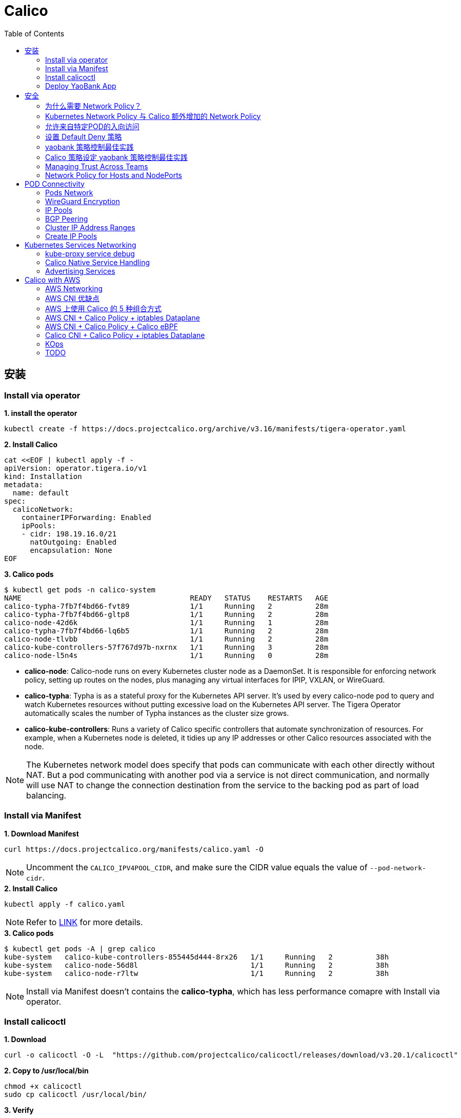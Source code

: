 = Calico 
:toc: manual

== 安装

=== Install via operator

[source, bash]
.*1. install the operator*
----
kubectl create -f https://docs.projectcalico.org/archive/v3.16/manifests/tigera-operator.yaml
----

[source, bash]
.*2. Install Calico*
----
cat <<EOF | kubectl apply -f -
apiVersion: operator.tigera.io/v1
kind: Installation
metadata:
  name: default
spec:
  calicoNetwork:
    containerIPForwarding: Enabled
    ipPools:
    - cidr: 198.19.16.0/21
      natOutgoing: Enabled
      encapsulation: None
EOF
----

[source, bash]
.*3. Calico pods*
----
$ kubectl get pods -n calico-system 
NAME                                       READY   STATUS    RESTARTS   AGE
calico-typha-7fb7f4bd66-fvt89              1/1     Running   2          28m
calico-typha-7fb7f4bd66-gltp8              1/1     Running   2          28m
calico-node-42d6k                          1/1     Running   1          28m
calico-typha-7fb7f4bd66-lq6b5              1/1     Running   2          28m
calico-node-tlvbb                          1/1     Running   2          28m
calico-kube-controllers-57f767d97b-nxrnx   1/1     Running   3          28m
calico-node-l5n4s                          1/1     Running   0          28m
----

* *calico-node*: Calico-node runs on every Kubernetes cluster node as a DaemonSet. It is responsible for enforcing network policy, setting up routes on the nodes, plus managing any virtual interfaces for IPIP, VXLAN, or WireGuard.
* *calico-typha*: Typha is as a stateful proxy for the Kubernetes API server. It's used by every calico-node pod to query and watch Kubernetes resources without putting excessive load on the Kubernetes API server.  The Tigera Operator automatically scales the number of Typha instances as the cluster size grows.
* *calico-kube-controllers*: Runs a variety of Calico specific controllers that automate synchronization of resources. For example, when a Kubernetes node is deleted, it tidies up any IP addresses or other Calico resources associated with the node.

NOTE: The Kubernetes network model does specify that pods can communicate with each other directly without NAT. But a pod communicating with another pod via a service is not direct communication, and normally will use NAT to change the connection destination from the service to the backing pod as part of load balancing.

=== Install via Manifest

[source, bash]
.*1. Download Manifest*
----
curl https://docs.projectcalico.org/manifests/calico.yaml -O
----

NOTE: Uncomment the `CALICO_IPV4POOL_CIDR`, and make sure the CIDR value equals the value of `--pod-network-cidr`.

[source, bash]
.*2. Install Calico*
----
kubectl apply -f calico.yaml
---- 

NOTE: Refer to https://docs.projectcalico.org/getting-started/kubernetes/self-managed-onprem/onpremises[LINK] for more details.

[source, bash]
.*3. Calico pods*
----
$ kubectl get pods -A | grep calico
kube-system   calico-kube-controllers-855445d444-8rx26   1/1     Running   2          38h
kube-system   calico-node-56d8l                          1/1     Running   2          38h
kube-system   calico-node-r7ltw                          1/1     Running   2          38h
----

NOTE: Install via Manifest doesn't contains the *calico-typha*, which has less performance comapre with Install via operator.

=== Install calicoctl

[source, bash]
.*1. Download*
----
curl -o calicoctl -O -L  "https://github.com/projectcalico/calicoctl/releases/download/v3.20.1/calicoctl" 
----

[source, bash]
.*2. Copy to /usr/local/bin*
----
chmod +x calicoctl 
sudo cp calicoctl /usr/local/bin/
----

[source, bash]
.*3. Verify*
----
$ calicoctl get nodes -o wide
NAME            ASN       IPV4             IPV6   
control-plane   (64512)   172.16.25.3/24          
worker01        (64512)   172.16.25.4/24     
----

NOTE: Refer to https://docs.projectcalico.org/reference/calicoctl/ for calicoctl reference.

=== Deploy YaoBank App

The YaoBank Demo App contains 3 Microservice:

image:files/microservice-on-k8s.png[]

* Customer (which provides a simple web GUI)
* Summary (some middleware business logic)
* Database (the persistent datastore for the bank) 

Originally from https://raw.githubusercontent.com/tigera/ccol1/main/yaobank.yaml, the nodeSelector are adjuested, and the docker image are retagged.

* link:files/yaobank.yaml[yaobank.yaml]

[source, bash]
.*1. Deploy YaoBank App*
----
kubectl apply -f yaobank.yaml 
----

[source, bash]
.*2. Show YaoBank App*
----
$ kubectl get pods -n yaobank --show-labels --no-headers
customer-cfc847564-dk56j    1/1   Running   0     82s   app=customer,pod-template-hash=cfc847564,version=v1
database-644f4569dd-mnncp   1/1   Running   0     83s   app=database,pod-template-hash=644f4569dd,version=v1
summary-5877cf8b57-9sc44    1/1   Running   0     82s   app=summary,pod-template-hash=5877cf8b57,version=v1
summary-5877cf8b57-kjb7b    1/1   Running   0     82s   app=summary,pod-template-hash=5877cf8b57,version=v1
----

[source, bash]
.*3. Verify App*
----
$ curl http://control-plane:30180/ -I
HTTP/1.0 200 OK
Content-Type: text/html; charset=utf-8
Content-Length: 593
Server: Werkzeug/0.12.2 Python/2.7.12
Date: Fri, 24 Sep 2021 16:59:18 GMT
----

== 安全

=== 为什么需要 Network Policy？

image:files/networkpolicy.png[]

* 在容器平台需要基于IP地址或者应用端口进行流量控制（OSI L3、L4）
* 以应用为中心的设计，通过标签匹配的方式控制着应用POD如何被访问
* K8S 提供了 Network Policy API 接口，但是没有做实现，实现交给 CNI 插件实现厂商，实现与底层网络能力的解耦
* Network Policy价值
** 攻击者花样更加聪明
** 攻击量更多
** 东西向安全
** 可以让非网络专家配置防火墙。
* 南北向安全：Calico Enterprise integrates with Fortinet firewalls, and make Fortinet understands ingress node or pod ip address.

=== Kubernetes Network Policy 与 Calico 额外增加的 Network Policy

[cols="5a,5a"]
|===
|Kubernetes Network Policy |Calico Network Policy

|
* Ingress & egress rules
* Pod selectors
* Namespce selectors
* Port lists
* Named Ports
* IP blocks & excepts
* TCP, UDP, or SCTP
|
* Namespaced & global scopes
* Deny and log actions
* Policy ordering
* Richer matches, like ServiceAccounts, ICMP
* Istio integration, like Cryptpgraphic identity matching, Layer 5-7 match criteria

|===

=== 允许来自特定POD的入向访问

如下图所示为允许来自特定POD的入向访问，名称为database的POD只允许来自summary POD的入向访问

image:files/allow-traffic-from-specific-pod.png[]

[source, bash]
.*1. 查看 database POD 标签*
----
$ kubectl get pods -n yaobank --show-labels | grep database
database-644f4569dd-mnncp   1/1     Running   0          22h   app=database,pod-template-hash=644f4569dd,version=v1
----

[source, bash]
.*2. 查看 summary POD 标签*
----
$ kubectl get pods -n yaobank --show-labels | grep summary
summary-5877cf8b57-9sc44    1/1     Running   0          22h   app=summary,pod-template-hash=5877cf8b57,version=v1
summary-5877cf8b57-kjb7b    1/1     Running   0          22h   app=summary,pod-template-hash=5877cf8b57,version=v1
----

[source, bash]
.*3. 分别在 customer POD 和summary POD 内访问database*
----
CUSTOMER_POD=$(kubectl get pods -n yaobank -l app=customer -o name)
SUMMARY_POD=$(kubectl get pods -n yaobank -l app=summary -o name | head -n 1)

$ kubectl exec -it $CUSTOMER_POD -n yaobank -- bash 
root@customer-cfc847564-dk56j:/app# curl http://database:2379/v2/keys?recursive=true -I -s | head -n 1
HTTP/1.1 200 OK

$ kubectl exec -it $SUMMARY_POD -n yaobank -- bash 
root@summary-5877cf8b57-9sc44:/app# curl http://database:2379/v2/keys?recursive=true -I -s | head -n 1
HTTP/1.1 200 OK
----

[source, bash]
.*4. 添加 database-policy*
----
cat <<EOF | kubectl apply -f -
kind: NetworkPolicy
apiVersion: networking.k8s.io/v1
metadata:
  name: database-policy
  namespace: yaobank
spec:
  podSelector:
    matchLabels:
      app: database
  ingress:
  - from:
    - podSelector:
        matchLabels:
          app: summary
    ports:
      - protocol: TCP
        port: 2379
  egress:
    - to: []
EOF
----

* `spec.podSelector.matchLabels` - 指定要保护的目标 POD 为 database，具有 `app=database` 的标签。
* `spec.ingress.from.podSelector.matchLabels` - 指定允许访问的 POD 需具有 `app=summary` 标签

[source, bash]
.*5. 重复执行第3步，分别在 customer POD 和summary POD 内访问database**
----
root@customer-cfc847564-dk56j:/app# curl http://database:2379/v2/keys?recursive=true -I -m 3
curl: (28) Connection timed out after 3001 milliseconds

$ kubectl exec -it $SUMMARY_POD -n yaobank -- bash 
root@summary-5877cf8b57-9sc44:/app# curl http://database:2379/v2/keys?recursive=true -I -s | head -n 1
HTTP/1.1 200 OK
----

NOTE: 对比第三步执行的结果，拒绝来自 customer POD 的请求，而允许来自 summary POD 的请求。

[source, bash]
.*6. Clean Up*
----
kubectl delete networkpolicy database-policy -n yaobank
----

=== 设置 Default Deny 策略

[source, bash]
.*1. 访问服务*
----
$ curl http://control-plane:30180 -m 3
  <body>
  	<h1>Welcome to YAO Bank</h1>
  	<h2>Name: Spike Curtis</h2>
  	<h2>Balance: 2389.45</h2>
  	<p><a href="/logout">Log Out >></a></p>
  </body>
----

[source, bash]
.*2. 设置 Default Deny 策略*
----
cat <<EOF | kubectl apply -f -
apiVersion: networking.k8s.io/v1
kind: NetworkPolicy
metadata:
  name: default-deny
  namespace: yaobank
spec:
  podSelector: {}
  policyTypes:
  - Ingress
  - Egress
EOF
----

[source, bash]
.*3. 重复步骤 1，访问服务*
----
$ curl http://control-plane:30180 -m 3
curl: (28) Operation timed out after 3001 milliseconds with 0 bytes received
----

[source, bash]
.*4. 分别在 customer POD 和 summary POD 中访问其他 POD*
----
$ kubectl exec -it $CUSTOMER_POD -n yaobank -- bash 
root@customer-cfc847564-dk56j:/app# curl http://summary -m 3
curl: (28) Resolving timed out after 3513 milliseconds
root@customer-cfc847564-dk56j:/app# curl http://database:2379/v2/keys?recursive=true -m 3
curl: (28) Resolving timed out after 3512 milliseconds

$ kubectl exec -it $SUMMARY_POD -n yaobank -- bash 
root@summary-5877cf8b57-9sc44:/app# curl http://database:2379/v2/keys?recursive=true -m 3
curl: (28) Resolving timed out after 3515 milliseconds
----

[source, bash]
.*5. Clean UP*
----
kubectl delete networkpolicy default-deny -n yaobank
----

=== yaobank 策略控制最佳实践

[source, bash]
.*1. 设置 Default Deny 策略*
----
cat <<EOF | kubectl apply -f -
apiVersion: networking.k8s.io/v1
kind: NetworkPolicy
metadata:
  name: default-deny
  namespace: yaobank
spec:
  podSelector: {}
  policyTypes:
  - Ingress
  - Egress
EOF
----

基于 namespace 设置 Default Deny 策略，namespace 内所有 POD 出向和入向都被禁止：

image:files/np-default-deny.png[]

[source, bash]
.*2. 基于所有 POD 设定入向和出向策略*
----
cat <<EOF | kubectl apply -f -
kind: NetworkPolicy
apiVersion: networking.k8s.io/v1
metadata:
  name: customer-policy
  namespace: yaobank
spec:
  podSelector:
    matchLabels:
      app: customer
  ingress:
    - ports:
      - protocol: TCP
        port: 80
  egress:
    - to: []
---
kind: NetworkPolicy
apiVersion: networking.k8s.io/v1
metadata:
  name: summary-policy
  namespace: yaobank
spec:
  podSelector:
    matchLabels:
      app: summary
  ingress:
    - from:
      - podSelector:
          matchLabels:
            app: customer
      ports:
      - protocol: TCP
        port: 80
  egress:
    - to:
      - podSelector:
          matchLabels:
            app: database
      ports:
      - protocol: TCP
        port: 2379
---
kind: NetworkPolicy
apiVersion: networking.k8s.io/v1
metadata:
  name: database-policy
  namespace: yaobank
spec:
  podSelector:
    matchLabels:
      app: database
  ingress:
  - from:
    - podSelector:
        matchLabels:
          app: summary
    ports:
      - protocol: TCP
        port: 2379
  egress:
    - to: []
EOF
----

=== Calico 策略设定 yaobank 策略控制最佳实践

Kubernetes 定义的 Default Deny 只能基于单个 namespace 设定Default Deny，而 Calico 策略设定 Default Deny 是基于 Kubernetes 全局设定。

[source, bash]
.*1. Default Deny*
----
cat <<EOF | calicoctl apply -f -
apiVersion: projectcalico.org/v3
kind: GlobalNetworkPolicy
metadata:
  name: default-app-policy
spec:
  namespaceSelector: has(projectcalico.org/name) && projectcalico.org/name not in {"kube-system", "calico-system"}
  types:
  - Ingress
  - Egress
EOF
----

[source, bash]
.*2. 更新全局策略，允许 DNS*
----
cat <<EOF | calicoctl apply -f -
apiVersion: projectcalico.org/v3
kind: GlobalNetworkPolicy
metadata:
  name: default-app-policy
spec:
  namespaceSelector: has(projectcalico.org/name) && projectcalico.org/name not in {"kube-system", "calico-system"}
  types:
  - Ingress
  - Egress
  egress:
    - action: Allow
      protocol: UDP
      destination:
        selector: k8s-app == "kube-dns"
        ports:
          - 53
EOF
----

[source, bash]
.*3. 基于每个 POD 设定出入向策略*
----
cat <<EOF | kubectl apply -f - 
kind: NetworkPolicy
apiVersion: networking.k8s.io/v1
metadata:
  name: database-policy
  namespace: yaobank
spec:
  podSelector:
    matchLabels:
      app: database
  ingress:
  - from:
    - podSelector:
        matchLabels:
          app: summary
    ports:
      - protocol: TCP
        port: 2379
  egress:
    - to: []
---
kind: NetworkPolicy
apiVersion: networking.k8s.io/v1
metadata:
  name: customer-policy
  namespace: yaobank
spec:
  podSelector:
    matchLabels:
      app: customer
  ingress:
    - ports:
      - protocol: TCP
        port: 80
  egress:
    - to: []
---
kind: NetworkPolicy
apiVersion: networking.k8s.io/v1
metadata:
  name: summary-policy
  namespace: yaobank
spec:
  podSelector:
    matchLabels:
      app: summary
  ingress:
    - from:
      - podSelector:
          matchLabels:
            app: customer
      ports:
      - protocol: TCP
        port: 80
  egress:
    - to:
      - podSelector:
          matchLabels:
            app: database
      ports:
      - protocol: TCP
        port: 2379
EOF
----

[source, bash]
.*4. 查看策略*
----
$ calicoctl get GlobalNetworkPolicy
NAME                 
default-app-policy   

$ kubectl get NetworkPolicy -n yaobank
NAME              POD-SELECTOR   AGE
customer-policy   app=customer   4m16s
database-policy   app=database   4m15s
summary-policy    app=summary    4m15s
----

[source, bash]
.*5. 访问服务*
----
$ curl http://control-plane:30180 -I -s | head -n 1
HTTP/1.0 200 OK
----

[source, bash]
.*6. Clean Up*
----
kubectl delete NetworkPolicy summary-policy -n yaobank
kubectl delete NetworkPolicy customer-policy -n yaobank
kubectl delete NetworkPolicy database-policy -n yaobank

calicoctl delete GlobalNetworkPolicy default-app-policy
----

=== Managing Trust Across Teams 

[source, bash]
.*1. Lockdown Cluster Egress*
----
cat <<EOF | calicoctl apply -f -
apiVersion: projectcalico.org/v3
kind: GlobalNetworkPolicy
metadata:
  name: egress-lockdown
spec:
  order: 600
  namespaceSelector: has(projectcalico.org/name) && projectcalico.org/name not in {"kube-system", "calico-system"}
  serviceAccountSelector: internet-egress not in {"allowed"}
  types:
  - Egress
  egress:
    - action: Deny
      destination:
        notNets:
          - 10.0.0.0/8
          - 172.16.0.0/12
          - 192.168.0.0/16
          - 198.18.0.0/15
EOF
----

[source, bash]
.*2. Grant Selective Cluster Egress*
----
kubectl label serviceaccount -n yaobank customer internet-egress=allowed
----

[source, bash]
.*3. Clean Up*
----
calicoctl delete GlobalNetworkPolicy egress-lockdown
----

=== Network Policy for Hosts and NodePorts 

[source, bash]
.*1. Network Policy for Nodes*
----
cat <<EOF| calicoctl apply -f -
---
apiVersion: projectcalico.org/v3
kind: GlobalNetworkPolicy
metadata:
  name: default-node-policy
spec:
  selector: has(kubernetes.io/hostname)
  ingress:
  - action: Allow
    protocol: TCP
    source:
      nets:
      - 127.0.0.1/32
  - action: Allow
    protocol: UDP
    source:
      nets:
      - 127.0.0.1/32
EOF
----

[source, bash]
.*2. Create Host Endpoints*
----
calicoctl patch kubecontrollersconfiguration default --patch='{"spec": {"controllers": {"node": {"hostEndpoint": {"autoCreate": "Enabled"}}}}}'
----

[source, bash]
.*3. Restrict Access to Kubernetes NodePorts*
----
cat <<EOF | calicoctl apply -f -
---
apiVersion: projectcalico.org/v3
kind: GlobalNetworkPolicy
metadata:
  name: nodeport-policy
spec:
  order: 100
  selector: has(kubernetes.io/hostname)
  applyOnForward: true
  preDNAT: true
  ingress:
  - action: Deny
    protocol: TCP
    destination:
      ports: ["30000:32767"]
  - action: Deny
    protocol: UDP
    destination:
      ports: ["30000:32767"]
EOF
----

[source, bash]
.*4. Selectively allow access to customer front end*
----
cat <<EOF | calicoctl apply -f -
---
apiVersion: projectcalico.org/v3
kind: GlobalNetworkPolicy
metadata:
  name: nodeport-policy
spec:
  order: 100
  selector: has(kubernetes.io/hostname)
  applyOnForward: true
  preDNAT: true
  ingress:
  - action: Allow
    protocol: TCP
    destination:
      ports: [30180]
    source:
      nets:
      - 198.19.15.254/32
  - action: Deny
    protocol: TCP
    destination:
      ports: ["30000:32767"]
  - action: Deny
    protocol: UDP
    destination:
      ports: ["30000:32767"]
EOF
----

[source, bash]
.*5. Clean Up*
----
calicoctl delete GlobalNetworkPolicy default-node-policy
calicoctl delete GlobalNetworkPolicy nodeport-policy
----

== POD Connectivity

=== Pods Network

[source, bash]
.*1. Exec into the pod*
----
CUSTOMER_POD=$(kubectl get pods -n yaobank -l app=customer -o name)
kubectl exec -ti -n yaobank $CUSTOMER_POD -- /bin/bash
----

[source, bash]
.*2. list interfaces*
----
root@customer-574bd6cc75-9wx6m:/app# ip a
1: lo: <LOOPBACK,UP,LOWER_UP> mtu 65536 qdisc noqueue state UNKNOWN group default qlen 1000
    link/loopback 00:00:00:00:00:00 brd 00:00:00:00:00:00
    inet 127.0.0.1/8 scope host lo
       valid_lft forever preferred_lft forever
    inet6 ::1/128 scope host 
       valid_lft forever preferred_lft forever
3: eth0@if5: <BROADCAST,MULTICAST,UP,LOWER_UP> mtu 1410 qdisc noqueue state UP group default 
    link/ether 86:2d:a8:72:34:7d brd ff:ff:ff:ff:ff:ff link-netnsid 0
    inet 198.19.22.147/32 brd 198.19.22.147 scope global eth0
       valid_lft forever preferred_lft forever
    inet6 fe80::842d:a8ff:fe72:347d/64 scope link 
       valid_lft forever preferred_lft forever
----

* There is a lo loopback interface with an IP address of 127.0.0.1. This is the standard loopback interface that every network namespace has by default. You can think of it as localhost for the pod itself.
* There is an eth0 interface which has the pods actual IP address, 198.19.22.147. Notice this matches the IP address that kubectl get pods returned earlier.

[source, bash]
.*3. ip link*
----
root@customer-574bd6cc75-9wx6m:/app# ip -c link show up
1: lo: <LOOPBACK,UP,LOWER_UP> mtu 65536 qdisc noqueue state UNKNOWN mode DEFAULT group default qlen 1000
    link/loopback 00:00:00:00:00:00 brd 00:00:00:00:00:00
3: eth0@if5: <BROADCAST,MULTICAST,UP,LOWER_UP> mtu 1410 qdisc noqueue state UP mode DEFAULT group default 
    link/ether 86:2d:a8:72:34:7d brd ff:ff:ff:ff:ff:ff link-netnsid 0
----

[source, bash]
.*4. Routing Table*
----
root@customer-574bd6cc75-9wx6m:/app# ip route
default via 169.254.1.1 dev eth0 
169.254.1.1 dev eth0  scope link 
----

NOTE: This shows that the pod's default route is out over the eth0 interface. i.e. Anytime it wants to send traffic to anywhere other than itself, it will send the traffic over eth0. (Note that the next hop address of 169.254.1.1 is a dummy address used by Calico. Every Calico networked pod sees this as its next hop.)

[source, bash]
.*5. Exit from the customer pod*
----
exit
----

=== WireGuard Encryption

[source, bash]
.*1. enabling encryption*
----
calicoctl patch felixconfiguration default --type='merge' -p '{"spec":{"wireguardEnabled":true}}'
----

[source, bash]
.*2. wireguardPublicKey*
----
$ calicoctl get node node1 -o yaml
apiVersion: projectcalico.org/v3
kind: Node
metadata:
  annotations:
    projectcalico.org/kube-labels: '{"beta.kubernetes.io/arch":"amd64","beta.kubernetes.io/instance-type":"k3s","beta.kubernetes.io/os":"linux","k3s.io/hostname":"node1","k3s.io/internal-ip":"198.19.0.2","kubernetes.io/arch":"amd64","kubernetes.io/hostname":"node1","kubernetes.io/os":"linux","node.kubernetes.io/instance-type":"k3s"}'
  creationTimestamp: "2021-08-25T14:20:09Z"
  labels:
    beta.kubernetes.io/arch: amd64
    beta.kubernetes.io/instance-type: k3s
    beta.kubernetes.io/os: linux
    k3s.io/hostname: node1
    k3s.io/internal-ip: 198.19.0.2
    kubernetes.io/arch: amd64
    kubernetes.io/hostname: node1
    kubernetes.io/os: linux
    node.kubernetes.io/instance-type: k3s
  name: node1
  resourceVersion: "22959"
  uid: 15122ad5-dfd7-4dfe-9c26-7a637a7088be
spec:
  bgp:
    ipv4Address: 198.19.0.2/20
  orchRefs:
  - nodeName: node1
    orchestrator: k8s
  wireguard:
    interfaceIPv4Address: 198.19.22.157
status:
  podCIDRs:
  - 198.19.17.0/24
  wireguardPublicKey: bIuu8myw2pIonLtCqtTf2bmzg4Syswp8m7wKh8C6mT4=
----

[source, bash]
.*3. inspect wireguard from the interfaces*
----
$ ssh node1
$ ip addr | grep wireguard
13: wireguard.cali: <POINTOPOINT,NOARP,UP,LOWER_UP> mtu 1400 qdisc noqueue state UNKNOWN group default qlen 1000
    inet 198.19.22.157/32 brd 198.19.22.157 scope global wireguard.cali
----

[source, bash]
.*4. Disabling Encryption*
----
calicoctl patch felixconfiguration default --type='merge' -p '{"spec":{"wireguardEnabled":false}}'
----

=== IP Pools

* IP Pools are calico resource which define ranges of addresses that the calico IP address management and IPAM CNI plugin can use. 

[source, bash]
----
$ calicoctl get IPPool default-ipv4-ippool -o yaml
apiVersion: projectcalico.org/v3
kind: IPPool
metadata:
  creationTimestamp: "2021-08-25T14:43:21Z"
  name: default-ipv4-ippool
  resourceVersion: "1371"
  uid: 218a5773-6fff-48fd-a175-486b9ad66faa
spec:
  blockSize: 26
  cidr: 198.19.16.0/21
  ipipMode: Never
  natOutgoing: true
  nodeSelector: all()
  vxlanMode: Never
----

* The IP Pool can be per Node, pernamespace
* To improve performance and scalibility, Calico IPAM to allocates IPs to nodes in blocks.IP 分配是动态的，当一个NODE用完了 64 个地址后，Calico IPAM 会在分配一个新 Block，如果 Block 被分配完了，则会到相邻的 NODE的Block借一个IP。

=== BGP Peering

* *什么是 BGP*

BGP 是一个标准的网络协议，大多数网络路由器都支持 BGP 协议，BGP 协议用来在路由器之间共享和同步路由信息。

=== Cluster IP Address Ranges

There are two address ranges that Kubernetes is normally configured with that are worth understanding:

* The cluster pod CIDR is the range of IP addresses Kubernetes is expecting to be assigned to pods in the cluster.
* The services CIDR is the range of IP addresses that are used for the Cluster IPs of Kubernetes Sevices (the virtual IP that corresponds to each Kubernetes Service).

[source, bash]
----
$ kubectl cluster-info dump | grep -m 2 -E "service-cidr|cluster-cidr"
                    "k3s.io/node-args": "[\"server\",\"--flannel-backend\",\"none\",\"--cluster-cidr\",\"198.19.16.0/20\",\"--service-cidr\",\"198.19.32.0/20\",\"--write-kubeconfig-mode\",\"664\",\"--disable-network-policy\"]",
----

=== Create IP Pools 

[source, bash]
.*1. Create externally routable IP Pool*
----
cat <<EOF | calicoctl apply -f - 
---
apiVersion: projectcalico.org/v3
kind: IPPool
metadata:
  name: external-pool
spec:
  cidr: 198.19.24.0/21
  blockSize: 29
  ipipMode: Never
  natOutgoing: true
  nodeSelector: "!all()"
EOF
----

[source, bash]
.*2. Examine BGP peering status*
----
$ ssh node1
$ sudo calicoctl node status
Calico process is running.

IPv4 BGP status
+--------------+-------------------+-------+----------+-------------+
| PEER ADDRESS |     PEER TYPE     | STATE |  SINCE   |    INFO     |
+--------------+-------------------+-------+----------+-------------+
| 198.19.0.1   | node-to-node mesh | up    | 07:25:58 | Established |
| 198.19.0.3   | node-to-node mesh | up    | 07:25:56 | Established |
+--------------+-------------------+-------+----------+-------------+

IPv6 BGP status
No IPv6 peers found.
----

[source, bash]
.*3. Add a BGP Peer*
----
cat <<EOF | calicoctl apply -f -
---
apiVersion: projectcalico.org/v3
kind: BGPPeer
metadata:
  name: bgppeer-global-host1
spec:
  peerIP: 198.19.15.254
  asNumber: 64512
EOF
----

[source, bash]
.*4. Examine BGP peering status*
----
$ ssh node1
$ sudo calicoctl node status
Calico process is running.

IPv4 BGP status
+---------------+-------------------+-------+----------+-------------+
| PEER ADDRESS  |     PEER TYPE     | STATE |  SINCE   |    INFO     |
+---------------+-------------------+-------+----------+-------------+
| 198.19.0.1    | node-to-node mesh | up    | 07:25:58 | Established |
| 198.19.0.3    | node-to-node mesh | up    | 07:25:56 | Established |
| 198.19.15.254 | global            | up    | 08:39:33 | Established |
+---------------+-------------------+-------+----------+-------------+

IPv6 BGP status
No IPv6 peers found.
----

[source, bash]
.*5. Configure a Namespace to use External Routable IP Addresses*
----
cat <<EOF| kubectl apply -f - 
---
apiVersion: v1
kind: Namespace
metadata:
  annotations:
    cni.projectcalico.org/ipv4pools: '["external-pool"]'
  name: external-ns
EOF
----

[source, bash]
.*6. Deploy Nginx*
----
cat <<EOF| kubectl apply -f -
---
apiVersion: apps/v1
kind: Deployment
metadata:
  name: nginx
  namespace: external-ns
spec:
  replicas: 1
  selector:
    matchLabels:
      app: nginx
  template:
    metadata:
      labels:
        app: nginx
        version: v1
    spec:
      containers:
      - name: nginx
        image: nginx
        imagePullPolicy: IfNotPresent
      nodeSelector:
        kubernetes.io/hostname: node1

---
kind: NetworkPolicy
apiVersion: networking.k8s.io/v1
metadata:
  name: nginx
  namespace: external-ns
spec:
  podSelector:
    matchLabels:
      app: nginx
  policyTypes:
  - Ingress
  - Egress
  ingress:
  - ports:
    - protocol: TCP
      port: 80
EOF
----

[source, bash]
.*7. Access the NGINX pod from outside the cluster*
----
$ kubectl get pods -n external-ns -o wide --no-headers
nginx-8c44c96c6-xtw74   1/1   Running   0     70s   198.19.28.208   node1   <none>   <none>

$ curl 198.19.28.208 -I
HTTP/1.1 200 OK
Server: nginx/1.21.1
Date: Sat, 28 Aug 2021 08:48:10 GMT
Content-Type: text/html
Content-Length: 612
Last-Modified: Tue, 06 Jul 2021 14:59:17 GMT
Connection: keep-alive
ETag: "60e46fc5-264"
Accept-Ranges: bytes
----

[source, bash]
.*8. Check Calico IPAM allocations statistics*
----
$ calicoctl ipam show
+----------+----------------+-----------+------------+-------------+
| GROUPING |      CIDR      | IPS TOTAL | IPS IN USE |  IPS FREE   |
+----------+----------------+-----------+------------+-------------+
| IP Pool  | 198.19.16.0/21 |      2048 | 12 (1%)    | 2036 (99%)  |
| IP Pool  | 198.19.24.0/21 |      2048 | 1 (0%)     | 2047 (100%) |
+----------+----------------+-----------+------------+-------------+
----

== Kubernetes Services Networking

=== kube-proxy service debug

[source, bash]
.*1. List the services*
----
$ kubectl get svc -n yaobank
NAME       TYPE        CLUSTER-IP      EXTERNAL-IP   PORT(S)        AGE
database   ClusterIP   198.19.33.67    <none>        2379/TCP       2d23h
summary    ClusterIP   198.19.46.158   <none>        80/TCP         2d23h
customer   NodePort    198.19.32.122   <none>        80:30180/TCP   2d23h
----

[source, bash]
.*2. List the endpoints for each of the services*
----
$ kubectl get endpoints -n yaobank
NAME       ENDPOINTS                       AGE
customer   198.19.22.156:80                2d23h
database   198.19.21.74:2379               2d23h
summary    198.19.21.7:80,198.19.21.8:80   2d23h
----

[source, bash]
.*3. List the pods*
----
$ kubectl get pods -n yaobank -o wide --no-headers
database-6c5db58d95-nnwsp   1/1   Running   2     2d23h   198.19.21.74    node2     <none>   <none>
summary-85c56b76d7-v8vs6    1/1   Running   2     2d23h   198.19.21.7     control   <none>   <none>
summary-85c56b76d7-nn9fv    1/1   Running   2     2d23h   198.19.21.8     control   <none>   <none>
customer-574bd6cc75-9wx6m   1/1   Running   2     2d23h   198.19.22.156   node1     <none>   <none>
----

==== ClusterIP

image:files/Cluster_IP_Diagram.png[]

[source, bash]
.*1. KUBE-SERVICES -> KUBE-SVC-XXXXXXXXXXXXXXXX*
----
$ ssh control
$ sudo iptables -v --numeric --table nat --list KUBE-SERVICES | grep  summary
    0     0 KUBE-MARK-MASQ  tcp  --  *      *      !198.19.16.0/20       198.19.46.158        /* yaobank/summary:http cluster IP */ tcp dpt:80
    0     0 KUBE-SVC-OIQIZJVJK6E34BR4  tcp  --  *      *       0.0.0.0/0            198.19.46.158        /* yaobank/summary:http cluster IP */ tcp dpt:80
----

[source, bash]
.*2. KUBE-SVC-OIQIZJVJK6E34BR4 -> KUBE-SEP-XXXXXXXXXXXXXXXX*
----
$ sudo iptables -v --numeric --table nat --list KUBE-SVC-OIQIZJVJK6E34BR4 
Chain KUBE-SVC-OIQIZJVJK6E34BR4 (1 references)
 pkts bytes target     prot opt in     out     source               destination         
    0     0 KUBE-SEP-GRMQA4KZODSYCGHU  all  --  *      *       0.0.0.0/0            0.0.0.0/0            /* yaobank/summary:http */ statistic mode random probability 0.50000000000
    0     0 KUBE-SEP-HE4BCN24RMUDWA6V  all  --  *      *       0.0.0.0/0            0.0.0.0/0            /* yaobank/summary:http */
----

[source, bash]
.*3. KUBE-SEP-XXXXXXXXXXXXXXXX -> summary endpoint*
----
$ sudo iptables -v --numeric --table nat --list KUBE-SEP-GRMQA4KZODSYCGHU
Chain KUBE-SEP-GRMQA4KZODSYCGHU (1 references)
 pkts bytes target     prot opt in     out     source               destination         
    0     0 KUBE-MARK-MASQ  all  --  *      *       198.19.21.7          0.0.0.0/0            /* yaobank/summary:http */
    0     0 DNAT       tcp  --  *      *       0.0.0.0/0            0.0.0.0/0            /* yaobank/summary:http */ tcp to:198.19.21.7:80
----

==== NodePort

image:files/NodePorrt_Diagram.png []

[source, bash]
.*1. KUBE-SERVICES -> KUBE-NODEPORTS*
----
$ sudo iptables -v --numeric --table nat --list KUBE-SERVICES | grep KUBE-NODEPORTS
  619 37158 KUBE-NODEPORTS  all  --  *      *       0.0.0.0/0            0.0.0.0/0            /* kubernetes service nodeports; NOTE: this must be the last rule in this chain */ ADDRTYPE match dst-type LOCAL
----

[source, bash]
.*2. KUBE-NODEPORTS -> KUBE-SVC-XXXXXXXXXXXXXXXX*
----
$ sudo iptables -v --numeric --table nat --list KUBE-NODEPORTS | grep customer
    0     0 KUBE-MARK-MASQ  tcp  --  *      *       0.0.0.0/0            0.0.0.0/0            /* yaobank/customer:http */ tcp dpt:30180
    0     0 KUBE-SVC-PX5FENG4GZJTCELT  tcp  --  *      *       0.0.0.0/0            0.0.0.0/0            /* yaobank/customer:http */ tcp dpt:30180
----

[source, bash]
.*3. KUBE-SVC-XXXXXXXXXXXXXXXX -> KUBE-SEP-XXXXXXXXXXXXXXXX*
----
$ sudo iptables -v --numeric --table nat --list KUBE-SVC-PX5FENG4GZJTCELT
Chain KUBE-SVC-PX5FENG4GZJTCELT (2 references)
 pkts bytes target     prot opt in     out     source               destination         
    0     0 KUBE-SEP-5S2QR7W7CXIFMZTT  all  --  *      *       0.0.0.0/0            0.0.0.0/0            /* yaobank/customer:http */
----

[source, bash]
.*4. KUBE-SEP-XXXXXXXXXXXXXXXX -> customer endpoint*
----
$ sudo iptables -v --numeric --table nat --list KUBE-SEP-5S2QR7W7CXIFMZTT
Chain KUBE-SEP-5S2QR7W7CXIFMZTT (1 references)
 pkts bytes target     prot opt in     out     source               destination         
    0     0 KUBE-MARK-MASQ  all  --  *      *       198.19.22.156        0.0.0.0/0            /* yaobank/customer:http */
    0     0 DNAT       tcp  --  *      *       0.0.0.0/0            0.0.0.0/0            /* yaobank/customer:http */ tcp to:198.19.22.156:80
----

==== NodePort SNAT

[source, bash]
.*1, Access the customer service via nodeport*
----
$ curl 198.19.0.1:30180
$ curl 198.19.0.2:30180
$ curl 198.19.0.3:30180
----

[source, bash]
.*2. View the customer pod logs*
----
$ kubectl logs  customer-574bd6cc75-9wx6m -n yaobank
198.19.0.1 - - [28/Aug/2021 15:14:21] "GET / HTTP/1.1" 200 -
198.19.0.2 - - [28/Aug/2021 15:16:54] "GET / HTTP/1.1" 200 -
198.19.0.3 - - [28/Aug/2021 15:17:03] "GET / HTTP/1.1" 200 -
----

=== Calico Native Service Handling

* Calico eBPF data plane supports native service handling.
* Calico's eBPF dataplane is an alternative to the default standard Linux dataplane (which is iptables based). The eBPF dataplane has a number of advantages:
** It scales to higher throughput.
** It uses less CPU per GBit.
** It has native support for Kubernetes services (without needing kube-proxy) that:
*** Reduces first packet latency for packets to services.
*** Preserves external client source IP addresses all the way to the pod.
*** Supports DSR (Direct Server Return) for more efficient service routing.
*** Uses less CPU than kube-proxy to keep the dataplane in sync.

[source, bash]
.*1. Configure Calico to connect directly to the API server*
----
cat <<EOF | kubectl apply -f -
---
kind: ConfigMap
apiVersion: v1
metadata:
  name: kubernetes-services-endpoint
  namespace: tigera-operator
data:
  KUBERNETES_SERVICE_HOST: "198.19.0.1"
  KUBERNETES_SERVICE_PORT: "6443"
EOF
----

[source, bash]
.*2.  recreated with the new configuration*
----
kubectl delete pod -n tigera-operator -l k8s-app=tigera-operator
----

[source, bash]
.*3. Disable kube-proxy*
----
calicoctl patch felixconfiguration default --patch='{"spec": {"bpfKubeProxyIptablesCleanupEnabled": false}}'
----

[source, bash]
.*4. Switch on eBPF mode*
----
calicoctl patch felixconfiguration default --patch='{"spec": {"bpfEnabled": true}}'
----

[source, bash]
.*5. restart YAO Bank's customer and summary pods*
----
kubectl delete pod -n yaobank -l app=customer
kubectl delete pod -n yaobank -l app=summary
----

==== Source IP preservation

image:files/eBPF_Source_IP_Diagram.png[]

[source, bash]
.*1, Access the customer service via nodeport*
----
$ curl 198.19.0.1:30180
$ curl 198.19.0.2:30180
$ curl 198.19.0.3:30180
----

=== Advertising Services

[source, bash]
.*1. Update Calico BGP configuration*
----
cat <<EOF | calicoctl apply -f -
---
apiVersion: projectcalico.org/v3
kind: BGPConfiguration
metadata:
  name: default
spec:
  serviceClusterIPs:
  - cidr: "198.19.32.0/20"
EOF
----

== Calico with AWS

=== AWS Networking

image:files/aws-global-cloud.png[]

* *AWS Global Cloud* - Devices and Services in many regions. 
* *AWS Region* - A physical location around the world where Amazon have equipment in data centers .
* *Virtual Private Cloud(VPC)* - A logically isolated virtual private network that exists within AWS cloud. VPC can span AZ in a region.
* *Availability Zone(AZ)* - A group of data centers in a region, each AZ has independent power, cooling, and physical security and is connected via multiple physical networks. 
* *Subnet* - A subnet is a section of VPC's IP range, a subnet must be reside within a single AZ,
* *Elastic Network Interfaces(ENI)* - A logical networking component in a VPC that represents a virtual network card.

=== AWS CNI 优缺点

[cols="5a,5a"]
|===
|优点 |缺点

|
* Pods get native IPs
* Routing from outside or control nodes "just works"
* Using multiple ENIS gives access to more bandwidth
* IAM integration is improved
|
* Number of pods per node is limited by number of ENIs and Node type
|===

=== AWS 上使用 Calico 的 5 种组合方式

|===
|CNI |NetworkPolicy |Dataplane

|AWS-CNI
|
|iptables

|AWS-CNI
|Calico Policy
|iptables

|AWS-CNI
|Calico Policy
|Calico eBPF

|Calico CNI
|Calico Policy
|iptables

|Calico CNI
|Calico Policy
|Calico eBPF
|===


=== AWS CNI + Calico Policy + iptables Dataplane

==== 集群创建

[source, bash]
.*1. eksctl 创建集群*
----
eksctl create cluster --name calicopolicy --version 1.18 --ssh-access --node-type t3.medium
----

* 详细关于eksctl: https://docs.aws.amazon.com/eks/latest/userguide/eksctl.html

[source, bash]
.*2. 验证集群创建成功*
----
$ kubectl get nodes -A -o wide
NAME                                               STATUS   ROLES    AGE   VERSION               INTERNAL-IP     EXTERNAL-IP     OS-IMAGE         KERNEL-VERSION                  CONTAINER-RUNTIME
ip-192-168-46-0.ap-northeast-1.compute.internal    Ready    <none>   10m   v1.18.20-eks-c9f1ce   192.168.46.0    3.113.245.244   Amazon Linux 2   4.14.248-189.473.amzn2.x86_64   docker://20.10.7
ip-192-168-76-87.ap-northeast-1.compute.internal   Ready    <none>   10m   v1.18.20-eks-c9f1ce   192.168.76.87   3.112.56.246    Amazon Linux 2   4.14.248-189.473.amzn2.x86_64   docker://20.10.7

$ kubectl get pods -A -o wide
NAMESPACE     NAME                       READY   STATUS    RESTARTS   AGE   IP               NODE                                               NOMINATED NODE   READINESS GATES
kube-system   aws-node-2gggk             1/1     Running   0          11m   192.168.46.0     ip-192-168-46-0.ap-northeast-1.compute.internal    <none>           <none>
kube-system   aws-node-q9kcb             1/1     Running   0          11m   192.168.76.87    ip-192-168-76-87.ap-northeast-1.compute.internal   <none>           <none>
kube-system   coredns-86f7d88d77-gdm9f   1/1     Running   0          19m   192.168.75.233   ip-192-168-76-87.ap-northeast-1.compute.internal   <none>           <none>
kube-system   coredns-86f7d88d77-wlqgf   1/1     Running   0          19m   192.168.49.127   ip-192-168-46-0.ap-northeast-1.compute.internal    <none>           <none>
kube-system   kube-proxy-5bxqv           1/1     Running   0          11m   192.168.46.0     ip-192-168-46-0.ap-northeast-1.compute.internal    <none>           <none>
kube-system   kube-proxy-cldfs           1/1     Running   0          11m   192.168.76.87    ip-192-168-76-87.ap-northeast-1.compute.internal   <none>           <none>
----

==== 测试应用部署

[source, bash]
.*1. Deploy Demo App*
----
kubectl apply -f https://raw.githubusercontent.com/tigera/ccol2aws/main/yaobank.yaml
----

[source, bash]
.*2. 验证APP创建成功*
----
$ kubectl get pods -n yaobank -o wide
NAME                        READY   STATUS    RESTARTS   AGE   IP               NODE                                               NOMINATED NODE   READINESS GATES
customer-bf4c98479-2np9p    1/1     Running   0          42s   192.168.57.109   ip-192-168-46-0.ap-northeast-1.compute.internal    <none>           <none>
database-5b96655b86-88hwq   1/1     Running   0          42s   192.168.92.187   ip-192-168-76-87.ap-northeast-1.compute.internal   <none>           <none>
summary-85c56b76d7-c28j6    1/1     Running   0          41s   192.168.54.112   ip-192-168-46-0.ap-northeast-1.compute.internal    <none>           <none>
summary-85c56b76d7-td5rq    1/1     Running   0          41s   192.168.85.137   ip-192-168-76-87.ap-northeast-1.compute.internal   <none>           <none>
----

==== AWS-CNI IPAM

[source, bash]
.*1. 不同型号 EC2 节点支持的 IP 数量*
----
$ aws ec2 describe-instance-types --filters Name=instance-type,Values=t3.* --query "InstanceTypes[].{Type: InstanceType, MaxENI: NetworkInfo.MaximumNetworkInterfaces, IPv4addr: NetworkInfo.Ipv4AddressesPerInterface}" --output table
--------------------------------------
|        DescribeInstanceTypes       |
+----------+----------+--------------+
| IPv4addr | MaxENI   |    Type      |
+----------+----------+--------------+
|  15      |  4       |  t3.2xlarge  |
|  15      |  4       |  t3.xlarge   |
|  6       |  3       |  t3.medium   |
|  12      |  3       |  t3.large    |
|  2       |  2       |  t3.micro    |
|  2       |  2       |  t3.nano     |
|  4       |  3       |  t3.small    |
+----------+----------+--------------+
----

* *POD 可用的最大 IP地址* - ((MaxENI * (IPv4addr-1)) + 2)
* t3.medium 最大 POD 可用地址为 17
* t3.large 最大 POD 可用地址为 35

[source, bash]
.*2. 查看当前已使用的 IP*
----
$ kubectl get pods -A -o wide --no-headers | awk '{print $2, $7}'
aws-node-2gggk 192.168.46.0
aws-node-q9kcb 192.168.76.87
coredns-86f7d88d77-gdm9f 192.168.75.233
coredns-86f7d88d77-wlqgf 192.168.49.127
kube-proxy-5bxqv 192.168.46.0
kube-proxy-cldfs 192.168.76.87
customer-bf4c98479-2np9p 192.168.57.109
database-5b96655b86-88hwq 192.168.92.187
summary-85c56b76d7-c28j6 192.168.54.112
summary-85c56b76d7-td5rq 192.168.85.137
----

NOTE: t3.medium 最大 POD 可用地址为 17，两个 t3.medium 最大 POD 可用地址为34，当前集群剩余可分配 POD IP 为24（34-10）。

[source, bash]
.*3. 扩展 customer POD 到 30 个副本（部分会由于分不到 IP 地址而失败，新增 29 个 POD，可分配的 IP 为24个，有5个 POD不会启动成功）*
----
$ kubectl scale -n yaobank --replicas 30 deployments/customer

// 已使用了 34 POD 地址
$ kubectl get pods -A | grep Running | wc -l
34

kubectl get pods -n  yaobank | grep Pending | wc -l
5
----

[source, bash]
.*4. POD 上报错日志*
----
$ kubectl describe pod -n yaobank customer-bf4c98479-x9pkf
Name:           customer-bf4c98479-x9pkf
Namespace:      yaobank
Priority:       0
Node:           <none>
Labels:         app=customer
                pod-template-hash=bf4c98479
                version=v1
Annotations:    kubernetes.io/psp: eks.privileged
Status:         Pending
IP:             
IPs:            <none>
Controlled By:  ReplicaSet/customer-bf4c98479
Containers:
  customer:
    Image:        calico/yaobank-customer:certification
    Port:         80/TCP
    Host Port:    0/TCP
    Environment:  <none>
    Mounts:
      /var/run/secrets/kubernetes.io/serviceaccount from customer-token-gxgsc (ro)
Conditions:
  Type           Status
  PodScheduled   False 
Volumes:
  customer-token-gxgsc:
    Type:        Secret (a volume populated by a Secret)
    SecretName:  customer-token-gxgsc
    Optional:    false
QoS Class:       BestEffort
Node-Selectors:  <none>
Tolerations:     node.kubernetes.io/not-ready:NoExecute op=Exists for 300s
                 node.kubernetes.io/unreachable:NoExecute op=Exists for 300s
Events:
  Type     Reason            Age                From               Message
  ----     ------            ----               ----               -------
  Warning  FailedScheduling  90s (x9 over 11m)  default-scheduler  0/2 nodes are available: 2 Too many pods.
----

[source, bash]
.*5. Scale Down the APP*
----
kubectl scale -n yaobank --replicas 1 deployments/customer
----

==== AWS ENI DEBUG

[source, bash]
.*1. 查看计算节点 1 上的 POD*
----
$ kubectl get pods -A -o wide | grep ip-192-168-46-0.ap-northeast-1.compute.internal 
kube-system   aws-node-2gggk              1/1     Running   0          56m   192.168.46.0     ip-192-168-46-0.ap-northeast-1.compute.internal    <none>           <none>
kube-system   coredns-86f7d88d77-wlqgf    1/1     Running   0          65m   192.168.49.127   ip-192-168-46-0.ap-northeast-1.compute.internal    <none>           <none>
kube-system   kube-proxy-5bxqv            1/1     Running   0          56m   192.168.46.0     ip-192-168-46-0.ap-northeast-1.compute.internal    <none>           <none>
yaobank       summary-85c56b76d7-c28j6    1/1     Running   0          44m   192.168.54.112   ip-192-168-46-0.ap-northeast-1.compute.internal    <none>           <none>
----

[source, bash]
.*2. 登录到计算节点*
----
$ kubectl get nodes -o wide | grep ip-192-168-46-0.ap-northeast-1.compute.internal | awk '{print $1, $7}'
ip-192-168-46-0.ap-northeast-1.compute.internal 3.113.245.244

$ ssh ec2-user@3.113.245.244
----

[source, bash]
.*3. 查看 3 个 ENI *
----
$ ip addr
...
2: eth0: <BROADCAST,MULTICAST,UP,LOWER_UP> mtu 9001 qdisc mq state UP group default qlen 1000
    link/ether 0e:5e:cc:73:90:c9 brd ff:ff:ff:ff:ff:ff
    inet 192.168.46.0/19 brd 192.168.63.255 scope global dynamic eth0
       valid_lft 2698sec preferred_lft 2698sec
    inet6 fe80::c5e:ccff:fe73:90c9/64 scope link 
       valid_lft forever preferred_lft forever
...
28: eth1: <BROADCAST,MULTICAST,UP,LOWER_UP> mtu 9001 qdisc mq state UP group default qlen 1000
    link/ether 0e:e7:e0:d9:b5:0d brd ff:ff:ff:ff:ff:ff
    inet 192.168.47.196/19 brd 192.168.63.255 scope global eth1
       valid_lft forever preferred_lft forever
    inet6 fe80::ce7:e0ff:fed9:b50d/64 scope link 
       valid_lft forever preferred_lft forever
...
14: eth2: <BROADCAST,MULTICAST,UP,LOWER_UP> mtu 9001 qdisc mq state UP group default qlen 1000
    link/ether 0e:90:9b:08:ca:19 brd ff:ff:ff:ff:ff:ff
    inet 192.168.46.116/19 brd 192.168.63.255 scope global eth2
       valid_lft forever preferred_lft forever
    inet6 fe80::c90:9bff:fe08:ca19/64 scope link 
       valid_lft forever preferred_lft forever
----

[source, bash]
.*4. 查看 POD L2 Port*
----
$ ip a
...
3: eni55c81bde47f: <BROADCAST,MULTICAST,UP,LOWER_UP> mtu 9001 qdisc noqueue state UP group default 
    link/ether e2:bd:60:03:d6:95 brd ff:ff:ff:ff:ff:ff link-netnsid 0
    inet6 fe80::e0bd:60ff:fe03:d695/64 scope link 
       valid_lft forever preferred_lft forever
6: eni14acb186de7@if3: <BROADCAST,MULTICAST,UP,LOWER_UP> mtu 9001 qdisc noqueue state UP group default 
    link/ether 92:79:17:b2:0b:6a brd ff:ff:ff:ff:ff:ff link-netnsid 2
    inet6 fe80::9079:17ff:feb2:b6a/64 scope link 
       valid_lft forever preferred_lft forever
----

[source, bash]
.*5. ip rule*
----
$ ip rule
0:      from all lookup local 
512:    from all to 192.168.49.127 lookup main 
512:    from all to 192.168.54.112 lookup main 
512:    from all to 192.168.62.196 lookup main 
512:    from all to 192.168.62.66 lookup main 
512:    from all to 192.168.57.109 lookup main 
512:    from all to 192.168.52.72 lookup main 
512:    from all to 192.168.43.112 lookup main 
512:    from all to 192.168.58.45 lookup main 
512:    from all to 192.168.54.134 lookup main 
512:    from all to 192.168.43.102 lookup main 
512:    from all to 192.168.60.236 lookup main 
512:    from all to 192.168.42.143 lookup main 
512:    from all to 192.168.53.163 lookup main 
512:    from all to 192.168.34.227 lookup main 
1024:   from all fwmark 0x80/0x80 lookup main 
1536:   from 192.168.52.72 to 192.168.0.0/16 lookup 3 
1536:   from 192.168.43.112 to 192.168.0.0/16 lookup 3 
1536:   from 192.168.58.45 to 192.168.0.0/16 lookup 3 
1536:   from 192.168.54.134 to 192.168.0.0/16 lookup 3 
1536:   from 192.168.43.102 to 192.168.0.0/16 lookup 3 
1536:   from 192.168.60.236 to 192.168.0.0/16 lookup 2 
1536:   from 192.168.42.143 to 192.168.0.0/16 lookup 2 
1536:   from 192.168.53.163 to 192.168.0.0/16 lookup 2 
1536:   from 192.168.34.227 to 192.168.0.0/16 lookup 2 
32766:  from all lookup main 
32767:  from all lookup default 
----

[source, bash]
.*6. 查看路由表*
----
$ ip route show table main
default via 192.168.32.1 dev eth0 
169.254.169.254 dev eth0 
192.168.32.0/19 dev eth0 proto kernel scope link src 192.168.46.0 
192.168.34.227 dev enid9db68cfa09 scope link 
192.168.42.143 dev eni7bb60820661 scope link 
192.168.43.102 dev enif625a3b6ece scope link 
192.168.43.112 dev eni84d1fe33efe scope link 
192.168.49.127 dev eni55c81bde47f scope link 
192.168.52.72 dev eni1cc215ba5a7 scope link 
192.168.53.163 dev eni8229e014bcc scope link 
192.168.54.112 dev eni14acb186de7 scope link 
192.168.54.134 dev eni7ef47dfe8b7 scope link 
192.168.57.109 dev enib7e715ac094 scope link 
192.168.58.45 dev eni9628b5d8d6d scope link 
192.168.60.236 dev enifedb39161ec scope link 
192.168.62.66 dev eni028bc2a8670 scope link 
192.168.62.196 dev eni29dcee60bb0 scope link 

$ ip route show table 2
default via 192.168.32.1 dev eth1 
192.168.32.1 dev eth1 scope link 

$ ip route show table 3
default via 192.168.32.1 dev eth2 
192.168.32.1 dev eth2 scope link 
----

==== Calico Policy with AWS-CNI（不提供 IPAM，只做 L3/L4 安全管控）

[source, bash]
.*1. 安装*
----
kubectl apply -f https://raw.githubusercontent.com/aws/amazon-vpc-cni-k8s/v1.7.8/config/v1.7/calico.yaml
----

[source, bash]
.*2. 验证安装成功*
----
$ kubectl get pods -n kube-system -o wide
NAME                                                  READY   STATUS    RESTARTS   AGE     IP               NODE                                               NOMINATED NODE   READINESS GATES
aws-node-2gggk                                        1/1     Running   0          86m     192.168.46.0     ip-192-168-46-0.ap-northeast-1.compute.internal    <none>           <none>
aws-node-q9kcb                                        1/1     Running   0          86m     192.168.76.87    ip-192-168-76-87.ap-northeast-1.compute.internal   <none>           <none>
calico-node-fbc9m                                     1/1     Running   0          2m9s    192.168.76.87    ip-192-168-76-87.ap-northeast-1.compute.internal   <none>           <none>
calico-node-wtzvm                                     1/1     Running   0          2m9s    192.168.46.0     ip-192-168-46-0.ap-northeast-1.compute.internal    <none>           <none>
calico-typha-5ff6788794-x95cv                         1/1     Running   0          2m10s   192.168.46.0     ip-192-168-46-0.ap-northeast-1.compute.internal    <none>           <none>
calico-typha-horizontal-autoscaler-7d57c996b4-c6hqx   1/1     Running   0          2m10s   192.168.62.66    ip-192-168-46-0.ap-northeast-1.compute.internal    <none>           <none>
coredns-86f7d88d77-gdm9f                              1/1     Running   0          94m     192.168.75.233   ip-192-168-76-87.ap-northeast-1.compute.internal   <none>           <none>
coredns-86f7d88d77-wlqgf                              1/1     Running   0          94m     192.168.49.127   ip-192-168-46-0.ap-northeast-1.compute.internal    <none>           <none>
kube-proxy-5bxqv                                      1/1     Running   0          86m     192.168.46.0     ip-192-168-46-0.ap-northeast-1.compute.internal    <none>           <none>
kube-proxy-cldfs                                      1/1     Running   0          86m     192.168.76.87    ip-192-168-76-87.ap-northeast-1.compute.internal   <none>           <none>
----

NOTE: 4 个calico DeamonSet POD 创建，使用 Node 节点。 

[source, bash]
.*3. 记录 POD 名称到脚本中*
----
export CUSTOMER_POD=$(kubectl get pods -n yaobank -l app=customer -o name)
export SUMMARY_POD=$(kubectl get pods -n yaobank -l app=summary -o name | head -n 1)
echo "export CUSTOMER_POD=${CUSTOMER_POD}" >> ccol2awsexports.sh
echo "export SUMMARY_POD=${SUMMARY_POD}" >> ccol2awsexports.sh
chmod 700 ccol2awsexports.sh
. ccol2awsexports.sh
----

[source, bash]
.*4. 从 cusomer POD 访问 database POD（访问成功）*
----
$ kubectl exec -it $CUSTOMER_POD -n yaobank -c customer -- /bin/bash

root@customer-bf4c98479-b4t8z:/app# curl http://database:2379/v2/keys?recursive=true  -I
HTTP/1.1 200 OK
Content-Type: application/json
X-Etcd-Cluster-Id: 7e27652122e8b2ae
X-Etcd-Index: 18
X-Raft-Index: 9861
X-Raft-Term: 5
Date: Tue, 02 Nov 2021 02:40:10 GMT
Content-Length: 1715
----

[source, bash]
.*5. 添加全局 Default Deny*
----
cat <<EOF | calicoctl apply -f -
apiVersion: projectcalico.org/v3
kind: GlobalNetworkPolicy
metadata:
  name: default-app-policy
spec:
  namespaceSelector: has(projectcalico.org/name) && projectcalico.org/name not in {"kube-system", "calico-system"}
  types:
  - Ingress
  - Egress
  egress:
    - action: Allow
      protocol: UDP
      destination:
        selector: k8s-app == "kube-dns"
        ports:
          - 53
EOF
----

[source, bash]
.*6. 从 cusomer POD 访问 database POD（访问失败）*
----
$ kubectl exec -it $CUSTOMER_POD -n yaobank -c customer -- /bin/bash

root@customer-bf4c98479-b4t8z:/app# curl http://database:2379/v2/keys?recursive=true  -I --connect-timeout 3
curl: (28) Connection timed out after 3000 milliseconds

root@customer-bf4c98479-b4t8z:/app# exit
----

[source, bash]
.*7. 添加 Policy*
----
cat <<EOF | kubectl apply -f - 
---
kind: NetworkPolicy
apiVersion: networking.k8s.io/v1
metadata:
  name: database-policy
  namespace: yaobank
spec:
  podSelector:
    matchLabels:
      app: database
  ingress:
  - from:
    - podSelector:
        matchLabels:
          app: summary
    ports:
      - protocol: TCP
        port: 2379
  egress:
    - to: []
---
kind: NetworkPolicy
apiVersion: networking.k8s.io/v1
metadata:
  name: customer-policy
  namespace: yaobank
spec:
  podSelector:
    matchLabels:
      app: customer
  ingress:
    - ports:
      - protocol: TCP
        port: 80
  egress:
    - to: []
---
kind: NetworkPolicy
apiVersion: networking.k8s.io/v1
metadata:
  name: summary-policy
  namespace: yaobank
spec:
  podSelector:
    matchLabels:
      app: summary
  ingress:
    - from:
      - podSelector:
          matchLabels:
            app: customer
      ports:
      - protocol: TCP
        port: 80
  egress:
    - to:
      - podSelector:
          matchLabels:
            app: database
      ports:
      - protocol: TCP
        port: 2379
EOF
----

[source, bash]
.*8. 从 cusomer POD 访问 database POD（访问失败，Policy 允许 customer 访问 summary，但不允许 customer 访问 database）*
----
$ kubectl exec -it $CUSTOMER_POD -n yaobank -c customer -- /bin/bash

root@customer-bf4c98479-b4t8z:/app# curl http://database:2379/v2/keys?recursive=true  -I --connect-timeout 3
curl: (28) Connection timed out after 3000 milliseconds

root@customer-bf4c98479-b4t8z:/app# exit
----

[source, bash]
.*9. 从 summary 访问 database，访问成功*
----
$ kubectl exec -it $SUMMARY_POD -n yaobank -c summary -- /bin/bash

root@summary-85c56b76d7-c28j6:/app# http://database:2379/v2/keys?recursive=true -I
bash: http://database:2379/v2/keys?recursive=true: No such file or directory
root@summary-85c56b76d7-c28j6:/app# curl http://database:2379/v2/keys?recursive=true -I
HTTP/1.1 200 OK
Content-Type: application/json
X-Etcd-Cluster-Id: 7e27652122e8b2ae
X-Etcd-Index: 18
X-Raft-Index: 11118
X-Raft-Term: 5
Date: Tue, 02 Nov 2021 02:50:39 GMT
Content-Length: 1715
----

==== ELB 发布服务

[source, bash]
.*1. 创建 LoadBalancer 类型的 Service 将会关联*
----
cat << EOF | kubectl apply -f -
apiVersion: v1
kind: Service
metadata:
  name: yaobank-customer
  namespace: yaobank
spec:
  selector:
    app: customer
  ports:
    - port: 80
      targetPort: 80
  type: LoadBalancer
EOF
----

* 更多关于 ELB：https://docs.aws.amazon.com/eks/latest/userguide/aws-load-balancer-controller.html

[source, bash]
.*2. 查看服务*
----
$ kubectl get svc -n yaobank
NAME               TYPE           CLUSTER-IP       EXTERNAL-IP                                                                    PORT(S)        AGE
customer           NodePort       10.100.175.236   <none>                                                                         80:30180/TCP   93m
database           ClusterIP      10.100.193.59    <none>                                                                         2379/TCP       93m
summary            ClusterIP      10.100.89.160    <none>                                                                         80/TCP         93m
yaobank-customer   LoadBalancer   10.100.220.202   a9988b2b7630d491ead01ef28d21f90a-1857127968.ap-northeast-1.elb.amazonaws.com   80:31159/TCP   2m5s
----

[source, bash]
.*3. 通过域名访问*
----
$ curl a9988b2b7630d491ead01ef28d21f90a-1857127968.ap-northeast-1.elb.amazonaws.com -I
HTTP/1.0 200 OK
Content-Type: text/html; charset=utf-8
Content-Length: 593
Server: Werkzeug/0.12.2 Python/2.7.12
Date: Tue, 02 Nov 2021 02:57:57 GMT
----

[source, bash]
.*4. 查看 customer POD Access 日志*
----
$ kubectl logs -n yaobank $CUSTOMER_POD
 * Running on http://0.0.0.0:80/ (Press CTRL+C to quit)
192.168.46.0 - - [02/Nov/2021 02:54:05] "GET / HTTP/1.0" 200 -
192.168.46.0 - - [02/Nov/2021 02:57:42] "GET / HTTP/1.1" 200 -
192.168.76.87 - - [02/Nov/2021 02:57:42] "GET / HTTP/1.1" 200 -
192.168.76.87 - - [02/Nov/2021 02:57:44] "GET /favicon.ico HTTP/1.1" 404 -
192.168.46.0 - - [02/Nov/2021 02:57:57] "HEAD / HTTP/1.1" 200 -
----

[source, bash]
.*5. 删除 LoadBalancer 类型的 Service*
----
kubectl delete service yaobank-customer -n=yaobank
----

==== 删除集群

[source, bash]
----
eksctl delete cluster --name calicopolicy
----

=== AWS CNI + Calico Policy + Calico eBPF 

==== 安装部署

[source, bash]
.*1. 基于支持 eBPF 的节点初始化 EKS（Linux Kernel 5.4 以上，本部的使用Bottlerocket）*
----
eksctl create cluster --name calicoebpf --version 1.18 --ssh-access --node-type t3.medium --node-ami-family Bottlerocket
----

[source, bash]
.*2. 验证 EKS 部署（两个节点的 EKS 部署安装，KERNEL 版本是 5.4.141，OS 镜像是 Bottlerocket；6 个 POD 启动，2 个 coredns，2 个 kube-proxy，2 个 aws-node 提供 AWS-CNI）*
----
$ kubectl get nodes -o wide
NAME                                                STATUS   ROLES    AGE     VERSION    INTERNAL-IP      EXTERNAL-IP     OS-IMAGE                               KERNEL-VERSION   CONTAINER-RUNTIME
ip-192-168-30-253.ap-northeast-1.compute.internal   Ready    <none>   5m50s   v1.18.20   192.168.30.253   35.76.115.233   Bottlerocket OS 1.3.0 (aws-k8s-1.18)   5.4.141          containerd://1.5.5+bottlerocket
ip-192-168-47-152.ap-northeast-1.compute.internal   Ready    <none>   5m48s   v1.18.20   192.168.47.152   3.112.41.202    Bottlerocket OS 1.3.0 (aws-k8s-1.18)   5.4.141          containerd://1.5.5+bottlerocket

$ kubectl get pods -A -o wide
NAMESPACE     NAME                       READY   STATUS    RESTARTS   AGE   IP               NODE                                                NOMINATED NODE   READINESS GATES
kube-system   aws-node-blqp4             1/1     Running   0          14m   192.168.30.253   ip-192-168-30-253.ap-northeast-1.compute.internal   <none>           <none>
kube-system   aws-node-rg969             1/1     Running   0          14m   192.168.47.152   ip-192-168-47-152.ap-northeast-1.compute.internal   <none>           <none>
kube-system   coredns-86f7d88d77-mmlbg   1/1     Running   0          21m   192.168.14.186   ip-192-168-30-253.ap-northeast-1.compute.internal   <none>           <none>
kube-system   coredns-86f7d88d77-v776s   1/1     Running   0          21m   192.168.2.187    ip-192-168-30-253.ap-northeast-1.compute.internal   <none>           <none>
kube-system   kube-proxy-lst24           1/1     Running   0          14m   192.168.30.253   ip-192-168-30-253.ap-northeast-1.compute.internal   <none>           <none>
kube-system   kube-proxy-ssmqd           1/1     Running   0          14m   192.168.47.152   ip-192-168-47-152.ap-northeast-1.compute.internal   <none>           <none>
----

[source, bash]
.*3. 安装 Calico*
----
kubectl apply -f https://raw.githubusercontent.com/tigera/ccol2aws/main/calico-eks.yaml
----

[source, bash]
.*4. 验证 Calico 部署*
----
$ kubectl get pods -A -o wide | grep calico
kube-system   calico-node-dcsnv                                    1/1     Running   0          104s   192.168.47.152   ip-192-168-47-152.ap-northeast-1.compute.internal   <none>           <none>
kube-system   calico-node-gtwv8                                    1/1     Running   0          104s   192.168.30.253   ip-192-168-30-253.ap-northeast-1.compute.internal   <none>           <none>
kube-system   calico-typha-6dbb575c97-xhtg8                        1/1     Running   0          104s   192.168.47.152   ip-192-168-47-152.ap-northeast-1.compute.internal   <none>           <none>
kube-system   calico-typha-horizontal-autoscaler-9f999cfc5-bxctw   1/1     Running   0          103s   192.168.23.14    ip-192-168-30-253.ap-northeast-1.compute.internal   <none>           <none>
----

==== 开启 eBPF Dataplane

默认，K8S 中 Calico 和 api-server 通信是通过 kube-proxy 来进行的，开启 eBPF Dataplane 需要删除 kube-proxy，删除 kube-proxy 之前需要 Calico 直接和 api-server 通信。

image:img/calico-ebpf-enable.png[]

[source, bash]
.*1. 获取 API Server 的地址*
----
$ kubectl get configmap -n kube-system kube-proxy -o jsonpath='{.data.kubeconfig}' | grep server
    server: https://5e8ff3570dd657770971f662fc84a38a.yl4.ap-northeast-1.eks.amazonaws.com
----

NOTE: EKS 集群中管理节点是集中部署的，对用户者来说，管理节点不可见，用户所获得到的 EKS 只有计算节点。

[source, bash]
.*2. 创建一个 configmap 保存 API Server 的地址和端口*
----
cat <<EOF | kubectl apply -f -
kind: ConfigMap
apiVersion: v1
metadata:
  name: kubernetes-services-endpoint
  namespace: kube-system
data:
  KUBERNETES_SERVICE_HOST: "5e8ff3570dd657770971f662fc84a38a.yl4.ap-northeast-1.eks.amazonaws.com"
  KUBERNETES_SERVICE_PORT: "443"
EOF
----

NOTE: calico-node 会从该配置文件中读取 api-server 的地址和端口，从而直接和 api-server 通信。

[source, bash]
.*3. 创建 Calico IPPool*
----
calicoctl apply -f - <<EOF 
apiVersion: projectcalico.org/v3
kind: IPPool
metadata:
  name: vpc-subnet
spec:
  cidr: 192.168.0.0/16
  natOutgoing: true
  nodeSelector: !all()
EOF
----

NOTE: EKS 默认 POD CIRD 是 `192.168.0.0/16`。

[source, bash]
.*4. Restart calico-node, calico-typha, and calico-kube-controllers *
----
kubectl delete pod -n kube-system -l k8s-app=calico-node
kubectl delete pod -n kube-system -l k8s-app=calico-kube-controllers
kubectl delete pod -n kube-system -l k8s-app=calico-typha
----

[source, bash]
.*5. Disable kube-proxy*
----
kubectl patch ds -n kube-system kube-proxy -p '{"spec":{"template":{"spec":{"nodeSelector":{"non-calico": "true"}}}}}'
----

[source, bash]
.*6. 修改 Calico felixconfiguration 配置，开启 eBPF Dataplane*
----
calicoctl patch felixconfiguration default --patch='{"spec": {"bpfEnabled": true}}'
----

[source, bash]
.*7. coredns 更新*
----
kubectl delete pod -n kube-system -l k8s-app=kube-dns
----

[source, bash]
.*8. 验证 K8S 当前状态*
----
$ kubectl get pods -A -o wide
NAMESPACE     NAME                                                 READY   STATUS    RESTARTS   AGE     IP               NODE                                                NOMINATED NODE   READINESS GATES
kube-system   aws-node-blqp4                                       1/1     Running   0          50m     192.168.30.253   ip-192-168-30-253.ap-northeast-1.compute.internal   <none>           <none>
kube-system   aws-node-rg969                                       1/1     Running   0          50m     192.168.47.152   ip-192-168-47-152.ap-northeast-1.compute.internal   <none>           <none>
kube-system   calico-node-28k24                                    1/1     Running   0          5m54s   192.168.47.152   ip-192-168-47-152.ap-northeast-1.compute.internal   <none>           <none>
kube-system   calico-node-q69k8                                    1/1     Running   0          5m53s   192.168.30.253   ip-192-168-30-253.ap-northeast-1.compute.internal   <none>           <none>
kube-system   calico-typha-6dbb575c97-x6zjk                        1/1     Running   0          5m50s   192.168.30.253   ip-192-168-30-253.ap-northeast-1.compute.internal   <none>           <none>
kube-system   calico-typha-horizontal-autoscaler-9f999cfc5-plwm9   1/1     Running   0          5m11s   192.168.50.191   ip-192-168-47-152.ap-northeast-1.compute.internal   <none>           <none>
kube-system   coredns-86f7d88d77-cwccw                             1/1     Running   0          44s     192.168.23.14    ip-192-168-30-253.ap-northeast-1.compute.internal   <none>           <none>
kube-system   coredns-86f7d88d77-hwjnw                             1/1     Running   0          44s     192.168.32.76    ip-192-168-47-152.ap-northeast-1.compute.internal   <none>           <none>
----

NOTE: kube-proxy 被删除，当前 EKS kube-system 下运行着 3 类 POD：aws-node for AWS-CNI，calico for Policy and sBPF，coredns for internal DNS。

==== 部署测试 APP

[source, bash]
.*1. 部署*
----
kubectl apply -f https://raw.githubusercontent.com/tigera/ccol2aws/main/yaobank.yaml
----

image:files/microservice-on-k8s.png[]

[source, bash]
.*2. 验证*
----
$ kubectl get pods -o wide -n yaobank
NAME                        READY   STATUS    RESTARTS   AGE    IP               NODE                                                NOMINATED NODE   READINESS GATES
customer-bf4c98479-ww2b5    1/1     Running   0          103s   192.168.34.103   ip-192-168-47-152.ap-northeast-1.compute.internal   <none>           <none>
database-5b96655b86-cc9gb   1/1     Running   0          103s   192.168.14.186   ip-192-168-30-253.ap-northeast-1.compute.internal   <none>           <none>
summary-85c56b76d7-8xhvr    1/1     Running   0          103s   192.168.59.216   ip-192-168-47-152.ap-northeast-1.compute.internal   <none>           <none>
summary-85c56b76d7-ww8n6    1/1     Running   0          103s   192.168.26.219   ip-192-168-30-253.ap-northeast-1.compute.internal   <none>           <none>
----

[source, bash]
.*3. 为方便后续测试，将 CUSTOMER POD 和SUMMARY POD 名称保存到脚本*
----
export CUSTOMER_POD=$(kubectl get pods -n yaobank -l app=customer -o name)
export SUMMARY_POD=$(kubectl get pods -n yaobank -l app=summary -o name | head -n 1)
echo "export CUSTOMER_POD=${CUSTOMER_POD}" >> ccol2awsexports.sh
echo "export SUMMARY_POD=${SUMMARY_POD}" >> ccol2awsexports.sh
----

==== 访问服务

[source, bash]
.*1. 创建 Loadbalancer 类型的Service*
----
cat << EOF | kubectl apply -f -
apiVersion: v1
kind: Service
metadata:
  name: yaobank-customer
  namespace: yaobank
spec:
  selector:
    app: customer
  ports:
    - port: 80
      targetPort: 80
  type: LoadBalancer
EOF
----

[source, bash]
.*2. 查看 Service*
----
$ kubectl get svc -n yaobank
NAME               TYPE           CLUSTER-IP       EXTERNAL-IP                                                                   PORT(S)        AGE
customer           NodePort       10.100.145.100   <none>                                                                        80:30180/TCP   26m
database           ClusterIP      10.100.206.163   <none>                                                                        2379/TCP       26m
summary            ClusterIP      10.100.216.117   <none>                                                                        80/TCP         26m
yaobank-customer   LoadBalancer   10.100.176.85    aa2a64471ffee4d6f9618b063c881734-617348242.ap-northeast-1.elb.amazonaws.com   80:30716/TCP   17m
----

[source, bash]
.*3. 服务访问*
----
$ curl aa2a64471ffee4d6f9618b063c881734-617348242.ap-northeast-1.elb.amazonaws.com -I
HTTP/1.0 200 OK
Content-Type: text/html; charset=utf-8
Content-Length: 593
Server: Werkzeug/0.12.2 Python/2.7.12
Date: Wed, 03 Nov 2021 06:25:48 GMT
----

[source, bash]
.*4. 查看 Customer POD Access 日志*
----
$ kubectl logs -n yaobank $CUSTOMER_POD
 * Running on http://0.0.0.0:80/ (Press CTRL+C to quit)
192.168.35.47 - - [03/Nov/2021 06:16:52] "GET / HTTP/1.1" 200 -
192.168.35.47 - - [03/Nov/2021 06:25:45] "GET / HTTP/1.1" 200 -
192.168.35.47 - - [03/Nov/2021 06:25:48] "HEAD / HTTP/1.1" 200 -
192.168.35.47 - - [03/Nov/2021 06:27:03] "GET / HTTP/1.1" 200 -
----

[source, bash]
.*5. Delete ELB*
----
kubectl delete service yaobank-customer -n=yaobank
----

==== 开启源地址透传（Source IP Preservation）

[source, bash]
.*1. 在创建 Service 是通过设定 service.beta.kubernetes.io/aws-load-balancer-type 为 nlb 开启源地址透传*
----
cat << EOF | kubectl apply -f -
apiVersion: v1
kind: Service
metadata:
  name: yaobank-customer
  namespace: yaobank
  annotations:
    service.beta.kubernetes.io/aws-load-balancer-type: "nlb"
spec:
  selector:
    app: customer
  ports:
    - port: 80
      targetPort: 80
  type: LoadBalancer
EOF
----

[source, bash]
.*2. 查看服务*
----
$ kubectl get svc -n yaobank yaobank-customer
NAME               TYPE           CLUSTER-IP      EXTERNAL-IP                                                                          PORT(S)        AGE
yaobank-customer   LoadBalancer   10.100.167.26   ae9ef3a157df94411a7c5b5b2b038a8b-09836b10c4bd6927.elb.ap-northeast-1.amazonaws.com   80:30330/TCP   115s
----

[source, bash]
.*4. 访问服务*
----
$ curl ae9ef3a157df94411a7c5b5b2b038a8b-09836b10c4bd6927.elb.ap-northeast-1.amazonaws.com -I
HTTP/1.0 200 OK
Content-Type: text/html; charset=utf-8
Content-Length: 593
Server: Werkzeug/0.12.2 Python/2.7.12
Date: Wed, 03 Nov 2021 06:39:59 GMT
----

[source, bash]
.*5. 从 Customer 日志中查看源地址*
----
$ kubectl logs -n yaobank $CUSTOMER_POD
 * Running on http://0.0.0.0:80/ (Press CTRL+C to quit)
192.168.35.47 - - [03/Nov/2021 06:16:52] "GET / HTTP/1.1" 200 -
192.168.35.47 - - [03/Nov/2021 06:25:45] "GET / HTTP/1.1" 200 -
192.168.35.47 - - [03/Nov/2021 06:25:48] "HEAD / HTTP/1.1" 200 -
192.168.35.47 - - [03/Nov/2021 06:27:03] "GET / HTTP/1.1" 200 -
106.38.20.203 - - [03/Nov/2021 06:38:58] "GET / HTTP/1.1" 200 -
106.38.20.203 - - [03/Nov/2021 06:39:59] "HEAD / HTTP/1.1" 200 -
----

NOTE: `106.38.20.203` 地址为`中国 北京 电信`地址，Customer POD 客户端地址为源客户端地址。

==== Clean Up

[source, bash]
----
eksctl delete cluster --name calicoebpf
----

=== Calico CNI + Calico Policy + iptables Dataplane

==== EKS 部署

[source, bash]
.*1. 创建一个 EKS 集群*
----
eksctl create cluster --name calicocni --without-nodegroup
----

NOTE: `--without-nodegroup` 初始化一个集群但不部署计算节点。

[source, bash]
.*2. 查看计算节点*
----
$ kubectl get nodes
No resources found
----

NOTE: 上面步骤 1 执行没有创建计算节点，而在 EKS 下，用户看不到管理节点信息，所以上面 `kubectl get nodes` 的结果为空。

[source, bash]
.*3. 查看 POD*
----
$ kubectl get pods -A -o wide
NAMESPACE     NAME                       READY   STATUS    RESTARTS   AGE   IP       NODE     NOMINATED NODE   READINESS GATES
kube-system   coredns-86f7d88d77-7fbzl   0/1     Pending   0          18m   <none>   <none>   <none>           <none>
kube-system   coredns-86f7d88d77-wjqsg   0/1     Pending   0          18m   <none>   <none>   <none>           <none>
----

NOTE: coredns POD 状态为 Pending，在计算节点和 CNI 网络初始化完成后会进入运行状态。

[source, bash]
.*4. 删除 aws cni 相关的 daemonset*
----
kubectl delete daemonset -n kube-system aws-node
----

NOTE: 本部分使用 Calico CNI，所以删除 aws-node daemonset。

==== 部署 Calico CNI

[source, bash]
.*1. 部署*
----
kubectl apply -f https://raw.githubusercontent.com/tigera/ccol2aws/main/calico-vxlan.yaml
----

[source, bash]
.*2. 部署验证*
----
$ kubectl get pods -A -o wide
NAMESPACE     NAME                                       READY   STATUS    RESTARTS   AGE     IP       NODE     NOMINATED NODE   READINESS GATES
kube-system   calico-kube-controllers-54658cf6f7-j2xdj   0/1     Pending   0          2m18s   <none>   <none>   <none>           <none>
kube-system   coredns-86f7d88d77-7fbzl                   0/1     Pending   0          25m     <none>   <none>   <none>           <none>
kube-system   coredns-86f7d88d77-wjqsg                   0/1     Pending   0          25m     <none>   <none>   <none>           <none>
----

NOTE: calico-kube-controllers POD 处于 Pending 状态，计算节点初始化后完成部署，并会启动 calico-node 及 calico-typha POD。

==== 创建一组 EKS 计算节点

[source, bash]
.*1. 创建计算节点*
----
eksctl create nodegroup --cluster calicocni --node-type t3.medium --node-ami-family Bottlerocket --max-pods-per-node 100 --ssh-access
----

[source, bash]
.*2. 查看创建的计算节点*
----
$ kubectl get nodes -o wide
NAME                                                STATUS   ROLES    AGE   VERSION    INTERNAL-IP      EXTERNAL-IP    OS-IMAGE                               KERNEL-VERSION   CONTAINER-RUNTIME
ip-192-168-11-183.ap-northeast-1.compute.internal   Ready    <none>   72s   v1.18.20   192.168.11.183   3.115.11.42    Bottlerocket OS 1.3.0 (aws-k8s-1.18)   5.4.141          containerd://1.5.5+bottlerocket
ip-192-168-71-154.ap-northeast-1.compute.internal   Ready    <none>   71s   v1.18.20   192.168.71.154   35.72.30.131   Bottlerocket OS 1.3.0 (aws-k8s-1.18)   5.4.141          containerd://1.5.5+bottlerocket
----

[source, bash]
.*3. 查看运行的 POD*
----
$ kubectl get pods -A -o wide
NAMESPACE     NAME                                       READY   STATUS    RESTARTS   AGE    IP               NODE                                                NOMINATED NODE   READINESS GATES
kube-system   calico-kube-controllers-54658cf6f7-j2xdj   1/1     Running   0          11m    172.16.144.194   ip-192-168-71-154.ap-northeast-1.compute.internal   <none>           <none>
kube-system   calico-node-cfj68                          1/1     Running   0          105s   192.168.71.154   ip-192-168-71-154.ap-northeast-1.compute.internal   <none>           <none>
kube-system   calico-node-tp4rc                          1/1     Running   0          106s   192.168.11.183   ip-192-168-11-183.ap-northeast-1.compute.internal   <none>           <none>
kube-system   coredns-86f7d88d77-7fbzl                   1/1     Running   0          35m    172.16.144.195   ip-192-168-71-154.ap-northeast-1.compute.internal   <none>           <none>
kube-system   coredns-86f7d88d77-wjqsg                   1/1     Running   0          35m    172.16.144.193   ip-192-168-71-154.ap-northeast-1.compute.internal   <none>           <none>
kube-system   kube-proxy-n8bbt                           1/1     Running   0          105s   192.168.71.154   ip-192-168-71-154.ap-northeast-1.compute.internal   <none>           <none>
kube-system   kube-proxy-xmgk8                           1/1     Running   0          106s   192.168.11.183   ip-192-168-11-183.ap-northeast-1.compute.internal   <none>           <none>
----

==== 部署测试 APP

image:files/microservice-on-k8s.png[]

[source, bash]
.*1. 部署测试 APP*
----
kubectl apply -f https://raw.githubusercontent.com/tigera/ccol2aws/main/yaobank.yaml
----

[source, bash]
.*2. 查看 POD IP*
----
$ kubectl get pods -n yaobank -o wide
NAME                        READY   STATUS    RESTARTS   AGE   IP               NODE                                                NOMINATED NODE   READINESS GATES
customer-bf4c98479-r98pd    1/1     Running   0          29s   172.16.136.131   ip-192-168-11-183.ap-northeast-1.compute.internal   <none>           <none>
database-5b96655b86-8jf9h   1/1     Running   0          29s   172.16.136.129   ip-192-168-11-183.ap-northeast-1.compute.internal   <none>           <none>
summary-85c56b76d7-skhls    1/1     Running   0          29s   172.16.136.130   ip-192-168-11-183.ap-northeast-1.compute.internal   <none>           <none>
summary-85c56b76d7-sl6d9    1/1     Running   0          29s   172.16.144.196   ip-192-168-71-154.ap-northeast-1.compute.internal   <none>           <none>
----

NOTE: `172.16.0.0/16` 为 Calico CNI IPAM 分配的地址，和 Node 节点不在同一个网络。

==== Calico CNI IPAM（没有 AWS CNI 最大可用地址限制）

[source, bash]
.*1. 扩展 customer POD 服务到 30 个副本*
----
kubectl scale -n yaobank --replicas 30 deployments/customer
----

[source, bash]
.*2. 验证 POD 都启动*
----
$ kubectl get pods -A | grep Running | wc -l
40
----

NOTE: 处于 Running 状态的 customer POD 状态为 30，没有 AWS CNI 下 t3.medium 节点 34 个最大可用 POD 的限制。 

[source, bash]
.*3. 查看 Calico CNI IPAM 信息*
----
$ calicoctl ipam show
+----------+---------------+-----------+------------+--------------+
| GROUPING |     CIDR      | IPS TOTAL | IPS IN USE |   IPS FREE   |
+----------+---------------+-----------+------------+--------------+
| IP Pool  | 172.16.0.0/16 |     65536 | 38 (0%)    | 65498 (100%) |
+----------+---------------+-----------+------------+--------------+
----

[source, bash]
.*4. 调整 customer POD 服务到 30 个副本*
----
kubectl scale -n yaobank --replicas 1 deployments/customer
----

==== WireGuard 加密

[source, bash]
.*1. 开启 WireGuard 加密*
----
calicoctl patch felixconfiguration default --type='merge' -p '{"spec":{"wireguardEnabled":true}}'
----

[source, bash]
.*2. 创建一个新的计算节点组*
----
eksctl create nodegroup --name calicoubuntu-ng --cluster calicocni --node-type t3.medium --node-ami-family Ubuntu2004 --max-pods-per-node 100 --ssh-access
----

NOTE: EKS 支持创建多个计算节点组。

[source, bash]
.*3. 查看计算节点*
----
$ kubectl get nodes -o wide
NAME                                                STATUS   ROLES    AGE     VERSION    INTERNAL-IP      EXTERNAL-IP      OS-IMAGE                               KERNEL-VERSION    CONTAINER-RUNTIME
ip-192-168-11-183.ap-northeast-1.compute.internal   Ready    <none>   53m     v1.18.20   192.168.11.183   3.115.11.42      Bottlerocket OS 1.3.0 (aws-k8s-1.18)   5.4.141           containerd://1.5.5+bottlerocket
ip-192-168-50-53.ap-northeast-1.compute.internal    Ready    <none>   5m15s   v1.18.16   192.168.50.53    13.231.161.250   Ubuntu 20.04.3 LTS                     5.11.0-1020-aws   docker://20.10.7
ip-192-168-71-154.ap-northeast-1.compute.internal   Ready    <none>   53m     v1.18.20   192.168.71.154   35.72.30.131     Bottlerocket OS 1.3.0 (aws-k8s-1.18)   5.4.141           containerd://1.5.5+bottlerocket
ip-192-168-83-149.ap-northeast-1.compute.internal   Ready    <none>   5m15s   v1.18.16   192.168.83.149   18.183.59.23     Ubuntu 20.04.3 LTS                     5.11.0-1020-aws   docker://20.10.7
----

[source, bash]
.*4. 查看计算节点组*
----
$ eksctl get nodegroup --cluster calicocni
[ℹ]  eksctl version 0.37.0
[ℹ]  using region ap-northeast-1
CLUSTER         NODEGROUP       STATUS          CREATED                 MIN SIZE                                                                                                                                               MAX SIZE DESIRED CAPACITY        INSTANCE TYPE   IMAGE ID                ASG NAME
calicocni       calicoubuntu-ng CREATE_COMPLETE 2021-11-03T08:24:04Z    2                                                                                                                                                      t3.medium        ami-0e06ef5bd62a4e456   eksctl-calicocni-nodegroup-calicoubuntu-ng-NodeGroup-TEL4A38S0MRC
calicocni       ng-7b6c0a05     CREATE_COMPLETE 2021-11-03T07:35:33Z    2                                                                                                                                                      t3.medium        ami-095ad745205a24ba6   eksctl-calicocni-nodegroup-ng-7b6c0a05-NodeGroup-VV084NCEIKHL
----

[source, bash]
.*5. 查看 POD*
----
$ kubectl get pods -A -o wide
NAMESPACE     NAME                                       READY   STATUS    RESTARTS   AGE     IP               NODE                                                NOMINATED NODE   READINESS GATES
kube-system   calico-kube-controllers-54658cf6f7-j2xdj   1/1     Running   0          64m     172.16.144.194   ip-192-168-71-154.ap-northeast-1.compute.internal   <none>           <none>
kube-system   calico-node-cfj68                          1/1     Running   0          54m     192.168.71.154   ip-192-168-71-154.ap-northeast-1.compute.internal   <none>           <none>
kube-system   calico-node-h5rp6                          1/1     Running   0          5m59s   192.168.50.53    ip-192-168-50-53.ap-northeast-1.compute.internal    <none>           <none>
kube-system   calico-node-tmnvt                          1/1     Running   0          5m59s   192.168.83.149   ip-192-168-83-149.ap-northeast-1.compute.internal   <none>           <none>
kube-system   calico-node-tp4rc                          1/1     Running   0          54m     192.168.11.183   ip-192-168-11-183.ap-northeast-1.compute.internal   <none>           <none>
kube-system   coredns-86f7d88d77-7fbzl                   1/1     Running   0          88m     172.16.144.195   ip-192-168-71-154.ap-northeast-1.compute.internal   <none>           <none>
kube-system   coredns-86f7d88d77-wjqsg                   1/1     Running   0          88m     172.16.144.193   ip-192-168-71-154.ap-northeast-1.compute.internal   <none>           <none>
kube-system   kube-proxy-n8bbt                           1/1     Running   0          54m     192.168.71.154   ip-192-168-71-154.ap-northeast-1.compute.internal   <none>           <none>
kube-system   kube-proxy-wnjg5                           1/1     Running   0          5m59s   192.168.83.149   ip-192-168-83-149.ap-northeast-1.compute.internal   <none>           <none>
kube-system   kube-proxy-wxst2                           1/1     Running   0          5m59s   192.168.50.53    ip-192-168-50-53.ap-northeast-1.compute.internal    <none>           <none>
kube-system   kube-proxy-xmgk8                           1/1     Running   0          54m     192.168.11.183   ip-192-168-11-183.ap-northeast-1.compute.internal   <none>           <none>
----

[source, bash]
.*6. 查看 Ubuntu 节点网卡信息*
----
$ ssh ubuntu@13.231.161.250 ip addr
bash: warning: setlocale: LC_ALL: cannot change locale (en_US.UTF-8)
1: lo: <LOOPBACK,UP,LOWER_UP> mtu 65536 qdisc noqueue state UNKNOWN group default qlen 1000
    link/loopback 00:00:00:00:00:00 brd 00:00:00:00:00:00
    inet 127.0.0.1/8 scope host lo
       valid_lft forever preferred_lft forever
    inet6 ::1/128 scope host 
       valid_lft forever preferred_lft forever
2: ens5: <BROADCAST,MULTICAST,UP,LOWER_UP> mtu 9001 qdisc mq state UP group default qlen 1000
    link/ether 06:41:75:56:5f:b1 brd ff:ff:ff:ff:ff:ff
    altname enp0s5
    inet 192.168.50.53/19 brd 192.168.63.255 scope global dynamic ens5
       valid_lft 2738sec preferred_lft 2738sec
    inet6 fe80::441:75ff:fe56:5fb1/64 scope link 
       valid_lft forever preferred_lft forever
5: wireguard.cali: <POINTOPOINT,NOARP,UP,LOWER_UP> mtu 8941 qdisc noqueue state UNKNOWN group default qlen 1000
    link/none 
    inet 172.16.141.193/32 scope global wireguard.cali
       valid_lft forever preferred_lft forever
6: vxlan.calico: <BROADCAST,MULTICAST,UP,LOWER_UP> mtu 8951 qdisc noqueue state UNKNOWN group default 
    link/ether 66:74:c3:0a:39:53 brd ff:ff:ff:ff:ff:ff
    inet 172.16.141.192/32 scope global vxlan.calico
       valid_lft forever preferred_lft forever
    inet6 fe80::6474:c3ff:fe0a:3953/64 scope link 
       valid_lft forever preferred_lft forever
----

NOTE: `wireguard.cali` is wireguard cali interface.

[source, bash]
.*7. 查看 wireguard 内核模块*
----
$ ssh ubuntu@13.231.161.250 lsmod | grep wireguard
bash: warning: setlocale: LC_ALL: cannot change locale (en_US.UTF-8)
wireguard              81920  0
curve25519_x86_64      49152  1 wireguard
libchacha20poly1305    16384  1 wireguard
libblake2s             16384  1 wireguard
ip6_udp_tunnel         16384  2 wireguard,vxlan
udp_tunnel             20480  2 wireguard,vxlan
libcurve25519_generic    49152  2 curve25519_x86_64,wireguard
----

[source, bash]
.*8. 查看 wireguard 内核模块加载的时间*
----
$ ssh ubuntu@13.231.161.250 sudo dmesg | grep wireguard
bash: warning: setlocale: LC_ALL: cannot change locale (en_US.UTF-8)
[  128.336924] wireguard: WireGuard 1.0.0 loaded. See www.wireguard.com for information.
[  128.336927] wireguard: Copyright (C) 2015-2019 Jason A. Donenfeld <Jason@zx2c4.com>. All Rights Reserved.
----

==== Clean up

[source, bash]
----
eksctl delete cluster --name calicocni
----

=== KOps

* Like kubectl for clusters
* Strengths
** Builds production-grade clusters
** Builds highly available cluster
** Also provisions the necessary cloud infrastructure
** Access to all of the Calico's feature
** AWS is offically support
** idempotent

[source, bash]
.*1. KOps Create Cluster*
----
kops create cluster --zones ap-northeast-1a,ap-northeast-1c --networking calico --name ${CLUSTER_NAME}
kops update cluster --name ${CLUSTER_NAME} --yes --admin
----

[source, bash]
.*2. KOps Get Cluster*
----
kops get cluster
----

=== TODO

[source, bash]
.**
----

----

[source, bash]
.**
----

----

[source, bash]
.**
----

----

[source, bash]
.**
----

----

[source, bash]
.**
----

----

[source, bash]
.**
----

----

[source, bash]
.**
----

----

[source, bash]
.**
----

----

[source, bash]
.**
----

----

[source, bash]
.**
----

----

[source, bash]
.**
----

----

[source, bash]
.**
----

----

[source, bash]
.**
----

----

[source, bash]
.**
----

----

